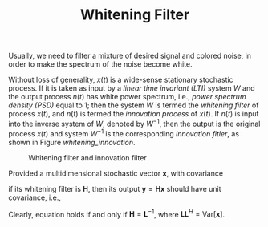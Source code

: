 #+TITLE: Whitening Filter

Usually, we need to filter a mixture of desired signal and colored noise, in order to make the spectrum of the noise become white.

Without loss of generality, $x(t)$ is a wide-sense stationary stochastic process. If it is taken as input by a /linear time invariant (LTI)/ system $W$ and the output process $n(t)$ has white power spectrum, i.e., /power spectrum density (PSD)/ equal to 1; then the system $W$ is termed the /whitening filter/ of process $x(t)$, and $n(t)$ is termed the /innovation process/ of $x(t)$. If $n(t)$ is input into the inverse system of $W$, denoted by $W^{-1}$, then the output is the original process $x(t)$ and system $W^{-1}$ is the corresponding /innovation fitler/, as shown in Figure [[whitening_innovation]].

#+CAPTION: Whitening filter and innovation filter
#+ATTR_HTML: :width 800px
#+NAME: whitening_innovation
[[./fig/whitening_filter.png]]

Provided a multidimensional stochastic vector $\mathbf{x}$, with covariance
\begin{align}
  \mathrm{Var}[\mathbf{x}] = \mathrm{E} \left[ \mathbf{x} \mathbf{x}^H\right], \label{eq:var-x}
\end{align}
if its whitening filter is $\mathbf{H}$, then its output $\mathbf{y} = \mathbf{Hx}$ should have unit covariance, i.e.,
\begin{align}
\mathrm{Var}[\mathbf{y}] &= \mathrm{E} \left[ \mathbf{y} \mathbf{y}^H\right] \nonumber \\
&= \mathrm{E} \left[ \mathbf{Hx} \mathbf{x}^H \mathbf{H}^H \right] \nonumber \\
&= \mathbf{I}. \label{eq:var-y}
\end{align}
Clearly, equation \eqref{eq:var-y} holds if and only if $\mathbf{H} = \mathbf{L}^{-1}$, where $\mathbf{L}\mathbf{L}^H = \mathrm{Var}[\mathbf{x}]$.
